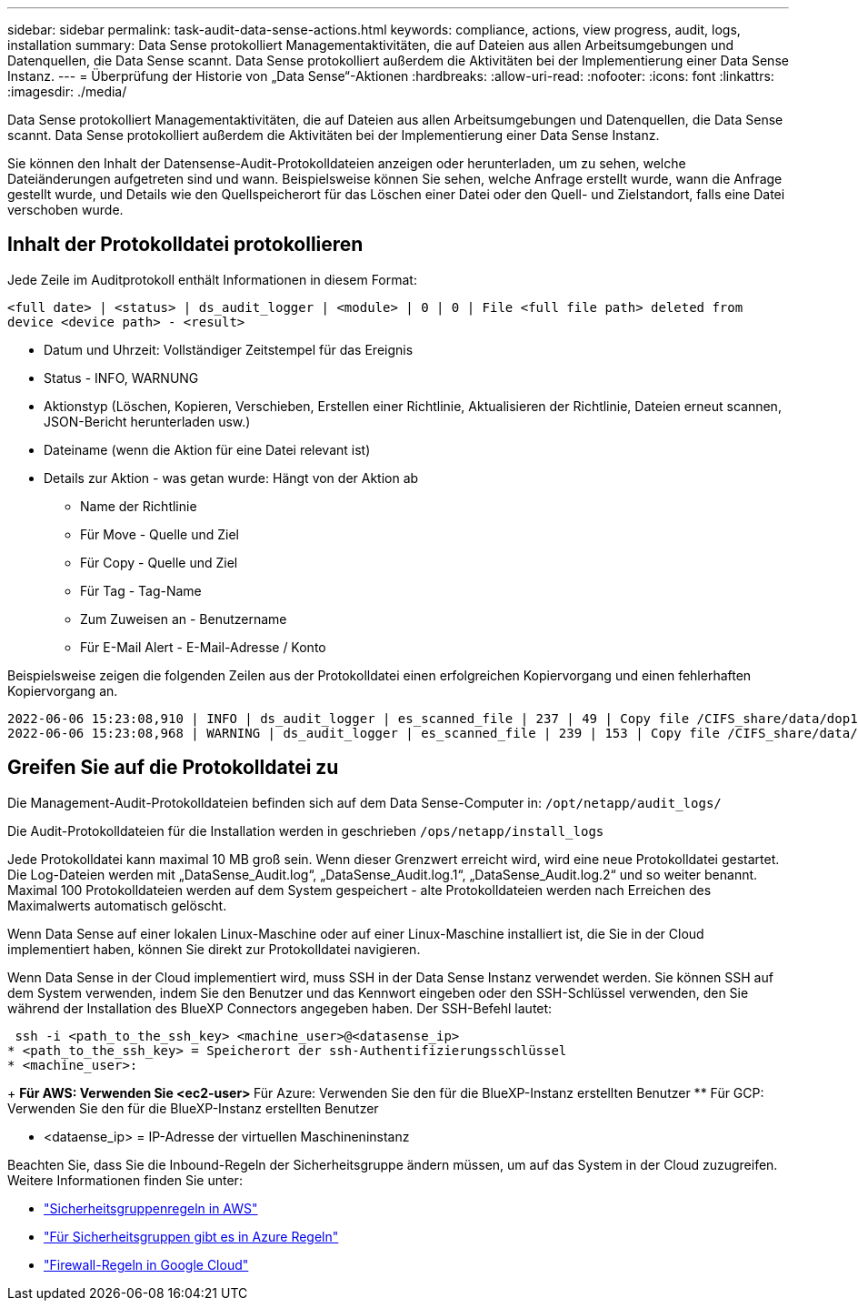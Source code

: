 ---
sidebar: sidebar 
permalink: task-audit-data-sense-actions.html 
keywords: compliance, actions, view progress, audit, logs, installation 
summary: Data Sense protokolliert Managementaktivitäten, die auf Dateien aus allen Arbeitsumgebungen und Datenquellen, die Data Sense scannt. Data Sense protokolliert außerdem die Aktivitäten bei der Implementierung einer Data Sense Instanz. 
---
= Überprüfung der Historie von „Data Sense“-Aktionen
:hardbreaks:
:allow-uri-read: 
:nofooter: 
:icons: font
:linkattrs: 
:imagesdir: ./media/


[role="lead"]
Data Sense protokolliert Managementaktivitäten, die auf Dateien aus allen Arbeitsumgebungen und Datenquellen, die Data Sense scannt. Data Sense protokolliert außerdem die Aktivitäten bei der Implementierung einer Data Sense Instanz.

Sie können den Inhalt der Datensense-Audit-Protokolldateien anzeigen oder herunterladen, um zu sehen, welche Dateiänderungen aufgetreten sind und wann. Beispielsweise können Sie sehen, welche Anfrage erstellt wurde, wann die Anfrage gestellt wurde, und Details wie den Quellspeicherort für das Löschen einer Datei oder den Quell- und Zielstandort, falls eine Datei verschoben wurde.



== Inhalt der Protokolldatei protokollieren

Jede Zeile im Auditprotokoll enthält Informationen in diesem Format:

`<full date> | <status> | ds_audit_logger | <module> | 0 | 0 | File <full file path> deleted from device <device path> - <result>`

* Datum und Uhrzeit: Vollständiger Zeitstempel für das Ereignis
* Status - INFO, WARNUNG
* Aktionstyp (Löschen, Kopieren, Verschieben, Erstellen einer Richtlinie, Aktualisieren der Richtlinie, Dateien erneut scannen, JSON-Bericht herunterladen usw.)
* Dateiname (wenn die Aktion für eine Datei relevant ist)
* Details zur Aktion - was getan wurde: Hängt von der Aktion ab
+
** Name der Richtlinie
** Für Move - Quelle und Ziel
** Für Copy - Quelle und Ziel
** Für Tag - Tag-Name
** Zum Zuweisen an - Benutzername
** Für E-Mail Alert - E-Mail-Adresse / Konto




Beispielsweise zeigen die folgenden Zeilen aus der Protokolldatei einen erfolgreichen Kopiervorgang und einen fehlerhaften Kopiervorgang an.

....
2022-06-06 15:23:08,910 | INFO | ds_audit_logger | es_scanned_file | 237 | 49 | Copy file /CIFS_share/data/dop1/random_positives.tsv from device 10.31.133.183 (type: SMB_SHARE) to device 10.31.130.133:/export_reports (NFS_SHARE) - SUCCESS
2022-06-06 15:23:08,968 | WARNING | ds_audit_logger | es_scanned_file | 239 | 153 | Copy file /CIFS_share/data/compliance-netapp.tar.gz from device 10.31.133.183 (type: SMB_SHARE) to device 10.31.130.133:/export_reports (NFS_SHARE) - FAILURE
....


== Greifen Sie auf die Protokolldatei zu

Die Management-Audit-Protokolldateien befinden sich auf dem Data Sense-Computer in: `/opt/netapp/audit_logs/`

Die Audit-Protokolldateien für die Installation werden in geschrieben `/ops/netapp/install_logs`

Jede Protokolldatei kann maximal 10 MB groß sein. Wenn dieser Grenzwert erreicht wird, wird eine neue Protokolldatei gestartet. Die Log-Dateien werden mit „DataSense_Audit.log“, „DataSense_Audit.log.1“, „DataSense_Audit.log.2“ und so weiter benannt. Maximal 100 Protokolldateien werden auf dem System gespeichert - alte Protokolldateien werden nach Erreichen des Maximalwerts automatisch gelöscht.

Wenn Data Sense auf einer lokalen Linux-Maschine oder auf einer Linux-Maschine installiert ist, die Sie in der Cloud implementiert haben, können Sie direkt zur Protokolldatei navigieren.

Wenn Data Sense in der Cloud implementiert wird, muss SSH in der Data Sense Instanz verwendet werden. Sie können SSH auf dem System verwenden, indem Sie den Benutzer und das Kennwort eingeben oder den SSH-Schlüssel verwenden, den Sie während der Installation des BlueXP Connectors angegeben haben. Der SSH-Befehl lautet:

 ssh -i <path_to_the_ssh_key> <machine_user>@<datasense_ip>
* <path_to_the_ssh_key> = Speicherort der ssh-Authentifizierungsschlüssel
* <machine_user>:
+
** Für AWS: Verwenden Sie <ec2-user>
** Für Azure: Verwenden Sie den für die BlueXP-Instanz erstellten Benutzer
** Für GCP: Verwenden Sie den für die BlueXP-Instanz erstellten Benutzer


* <dataense_ip> = IP-Adresse der virtuellen Maschineninstanz


Beachten Sie, dass Sie die Inbound-Regeln der Sicherheitsgruppe ändern müssen, um auf das System in der Cloud zuzugreifen. Weitere Informationen finden Sie unter:

* https://docs.netapp.com/us-en/cloud-manager-setup-admin/reference-ports-aws.html["Sicherheitsgruppenregeln in AWS"^]
* https://docs.netapp.com/us-en/cloud-manager-setup-admin/reference-ports-azure.html["Für Sicherheitsgruppen gibt es in Azure Regeln"^]
* https://docs.netapp.com/us-en/cloud-manager-setup-admin/reference-ports-gcp.html["Firewall-Regeln in Google Cloud"^]

